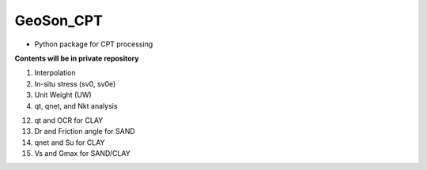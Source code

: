 GeoSon_CPT
==================
- Python package for CPT processing

**Contents will be in private repository**

01. Interpolation

02. In-situ stress (sv0, sv0e)

03. Unit Weight (UW)

04. qt, qnet, and Nkt analysis


12. qt and OCR for CLAY

13. Dr and Friction angle for SAND

14. qnet and Su for CLAY

15. Vs and Gmax for SAND/CLAY
